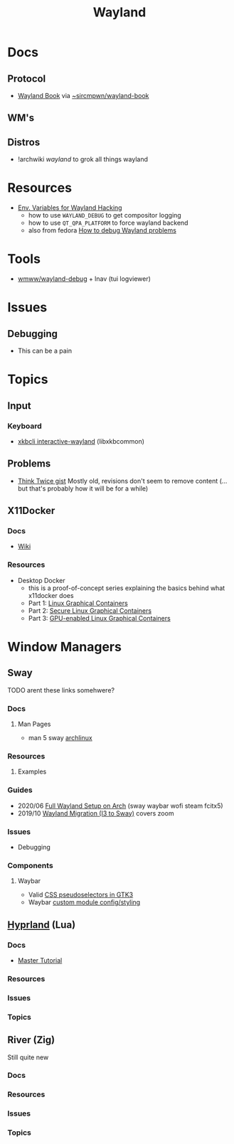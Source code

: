 :PROPERTIES:
:ID:       f92bb944-0269-47d4-b07c-2bd683e936f2
:END:
#+title: Wayland

* Docs

** Protocol
+ [[https://wayland-book.com][Wayland Book]] via [[https://git.sr.ht/~sircmpwn/wayland-book][~sircmpwn/wayland-book]]

** WM's

** Distros
+ !archwiki [[KDE/][wayland]] to grok all things wayland

* Resources

+ [[https://discourse.ubuntu.com/t/environment-variables-for-wayland-hackers/12750][Env. Variables for Wayland Hacking]]
  - how to use =WAYLAND_DEBUG= to get compositor logging
  - how to use =QT_QPA_PLATFORM= to force wayland backend
  - also from fedora [[https://docs.fedoraproject.org/en-US/quick-docs/debug-wayland-problems/][How to debug Wayland problems]]

* Tools
+ [[https://github.com/wmww/wayland-debug][wmww/wayland-debug]] + lnav (tui logviewer)

* Issues

** Debugging
+ This can be a pain


* Topics

** Input
*** Keyboard
+ [[https://man.archlinux.org/man/xkbcli-interactive-wayland.1.en][xkbcli interactive-wayland]] (libxkbcommon)

** Problems
+ [[https://gist.github.com/probonopd/9feb7c20257af5dd915e3a9f2d1f2277][Think Twice gist]] Mostly old, revisions don't seem to remove content (... but
  that's probably how it will be for a while)
** X11Docker


*** Docs
+ [[https://github.com/mviereck/x11docker/wiki][Wiki]]

*** Resources

+ Desktop Docker
  + this is a proof-of-concept series explaining the basics behind what
    x11docker does
  + Part 1: [[https://www.cbtechinc.com/desktop-docker-1-linux-graphical-containers/][Linux Graphical Containers]]
  + Part 2: [[https://www.cbtechinc.com/desktop-docker-2-secure-linux-graphical-containers/][Secure Linux Graphical Containers]]
  + Part 3: [[https://www.cbtechinc.com/desktop-docker-3-gpu-enabled-linux-graphical-containers/][GPU-enabled Linux Graphical Containers]]
* Window Managers
** Sway
***** TODO arent these links somehwere?

*** Docs
**** Man Pages
+ man 5 sway [[https://man.archlinux.org/man/sway.5.en][archlinux]]
*** Resources
**** Examples


*** Guides
+ 2020/06 [[https://www.fosskers.ca/en/blog/wayland][Full Wayland Setup on Arch]] (sway waybar wofi steam fcitx5)
+ 2019/10 [[https://www.swalladge.net/archives/2019/10/14/are-we-wayland-yet/][Wayland Migration (I3 to Sway)]] covers zoom

*** Issues
+ Debugging
*** Components
**** Waybar
+ Valid [[https://docs.gtk.org/gtk3/css-overview.html][CSS pseudoselectors in GTK3]]
+ Waybar [[https://github.com/Alexays/Waybar/wiki/Module:-Custom][custom module config/styling]]

** [[https://wiki.hyprland.org/][Hyprland]] (Lua)

*** Docs
+ [[https://wiki.hyprland.org/Getting-Started/Master-Tutorial/#nvidia][Master Tutorial]]

*** Resources

*** Issues

*** Topics

** River (Zig)

Still quite new

*** Docs

*** Resources

*** Issues

*** Topics


